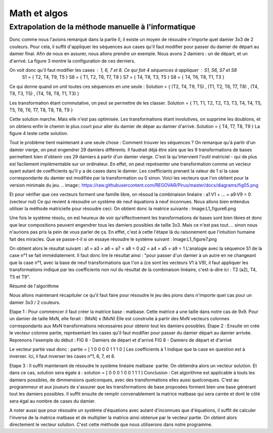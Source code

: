 Math et algos
#############

Extrapolation de la méthode manuelle à l'informatique
=====================================================

Donc comme nous l'avions remarqué dans la partie II, il existe un moyen de résoudre n'importe quel damier 3x3 de 2 couleurs. Pour cela, il suffit d'appliquer les séquences aux cases qu'il faut modifier pour passer du damier de départ au damier final.
Afin de nous en assurer, nous allons prendre un exemple. Nous avons 2 damiers : un de départ, et un d'arrivé. La figure 3 montre la configuration de ces derniers.

.. image:: https://raw.githubusercontent.com/REGOVAR/Pirus/master/docs/diagrams/fig03.png

On voit donc qu'il faut modifier les cases : 1, 6, 7 et 8. Ce qui fait 4 séquences à appliquer : S1, S6, S7 et S8
    S1 = { T2, T4, T9, T5 }
    S6 = { T1, T2, T6, T7, T8 }
    S7 = { T4, T8, T3, T5 }
    S8 = { T4, T6, T8, T1, T3 }

Ce qui donne quand on unit toutes ces séquences en une seule :
Solution = { (T2, T4, T9, T5) , (T1, T2, T6, T7, T8) , (T4, T8, T3, T5) , (T4, T6, T8, T1, T3) }

Les transformation étant commutative, on peut se permettre de les classer.
Solution = { T1, T1, T2, T2, T3, T3, T4, T4, T5, T5, T6, T6, T7, T8, T8, T8, T9 }

Cette solution marche. Mais elle n'est pas optimisée. Les transformations étant involutives, on supprime les doublons, et on obtiens enfin le chemin le plus court pour aller du damier de dépar au damier d'arrivé.
Solution = { T4, T7, T8, T9 }
La figure 4 teste cette solution.

.. image:: https://raw.githubusercontent.com/REGOVAR/Pirus/master/docs/diagrams/fig04.png

Tout le problème tient maintenant à une seule chose : Comment trouver les séquences ?
On remarque qu'à partir d'un damier vierge, on peut engendrer 29 damiers différents. Il faudrait déjà être sûre que les 9 transformations de bases permettent bien d'obtenir ces 29 damiers à partir d'un damier vierge. C'est là qu'intervient l'outil matriciel - qui de plus est facilement implémentable sur un ordinateur. En effet, on peut représenter une transformation comme un vecteur ayant autant de coefficients qu'il y a de cases dans le damier. Les coefficiants prenant la valeur de 1 si la case correspondante du damier est modifiée par la transformation ou 0 sinon. Voici les vecteurs que l'on obtient pour la version minimale du jeu.
.. image:: https://raw.githubusercontent.com/REGOVAR/Pirus/master/docs/diagrams/fig05.png


Et pour vérifier que ces vecteurs forment une famille libre, on résoud la combinaison linéaire : a1·V1 + ... + a9·V9 = 0 (vecteur nul)
Ce qui revient à résoudre un système de neuf équations à neuf inconnues. Nous allons bien entendus utiliser la méthode matricielle pour résoudre ceci. On obtient donc la matrice suivante :
Image:L1_figure6.png

Une fois le système résolu, on est heureux de voir qu'effectivement les transformations de bases sont bien libres et donc que leur compositions peuvent engendrer tous les damiers possibles de taille 3x3. Mais ce n'est pas tout.... sinon nous n'aurions pas pris la pein de vous parler de ça. En effet, c'est à cette l'étape là du raisonement que l'intuition humaine fait des miracles.
Que se passe-t-il si on essaye résoudre le système suivant :
Image:L1_figure7.png

On obtient alors le résultat suivant :
a1 = a3 = a6 = a7 = a8 = 0
a2 = a4 = a5 = a9 = 1
L'analogie avec la séquence S1 de la case n°1 se fait immédiatement. Il faut donc lire le résultat ainsi : "pour passer d'un damier à un autre en ne changeant que la case n°1, avec la base de neuf transformations que l'on a (ce sont les vecteurs V1 à V9), il faut appliquer les transformations indiqué par les coefficients non nul du résultat de la combinaison linéaire, c'est-à-dire ici : T2 (a2), T4, T5 et T9".

Résumé de l'algorithme 

Nous allons maintenant récapituler ce qu'il faut faire pour résoudre le jeu des pions dans n'importe quel cas pour un damier 3x3 / 2 couleurs.

Etape 1 : 
Pour commencer il faut créer la matrice base : matbase. Cette matrice a une taille dans notre cas de 9x9. Pour un damier de taille MxN, elle ferait : (MxN) x (MxN) Elle est construite à partir des MxN vecteurs colonnes correspondants aux MxN transformations nécessaires pour obtenir tout les damiers possibles.
Etape 2 : 
Ensuite on crée le vecteur colonne partie, représentant les cases qu'il faut modifier pour passer du damier départ au damier arrivée. Reprenons l'exemple du début :
FIG 8 - Damiers de départ et d'arrivé
FIG 8 - Damiers de départ et d'arrivé

Le vecteur partie vaut donc : partie = [ 1 0 0 0 0 1 1 1 0 ]
Les coefficients à 1 indique que la case en question est à inverser. Ici, il faut inverser les cases n°1, 6, 7, et 8.

Etape 3 : 
Il suffit maintenant de résoudre le système linéaire matbase ·partie. On obtiendra alors un vecteur solution. Et dans ce cas, solution sera égale à : 
solution = [ 0 0 0 1 0 0 1 1 1 ]
Conclusion : 
Cet algorithme est applicable à touts les damiers possibles, de dimmensions quelconques, avec des transformations elles aussi quelconques.
C'est au programmeur et aux joueurs de s'assurer que les transformations de base proposées forment bien une base générant tout les damiers possibles. Il suffit ensuite de remplir convenablement la matrice matbase qui sera carrée et dont le côté sera égal au nombre de cases du damier.

A noter aussi que pour résoudre un système d'équations avec autant d'inconnues que d'équations, il suffit de calculer l'inverse de la matrice matbase et de multiplier la matrice ainsi obtenue par le vecteur partie. On obtient alors directement le vecteur solution. C'est cette méthode que nous utiliserons dans notre programme.